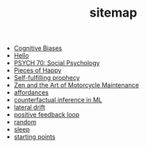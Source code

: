 #+TITLE: sitemap

- [[file:20210704202541-cognitive_biases.org][Cognitive Biases]]
- [[file:index.org][Hello]]
- [[file:20210624201039-psych_70_social_psychology.org][PSYCH 70: Social Psychology]]
- [[file:pieces_of_happy.org][Pieces of Happy]]
- [[file:20210627180445-self_fulfilling_prophecy.org][Self-fulfilling prophecy]]
- [[file:20210629174811-zen_and_the_art_of_motorcycle_maintenance.org][Zen and the Art of Motorcycle Maintenance]]
- [[file:20210623024548-affordances.org][affordances]]
- [[file:counterfactual_inference.org][counterfactual inference in ML]]
- [[file:20210629174828-lateral_drift.org][lateral drift]]
- [[file:20210626152258-positive_feedback_loop.org][positive feedback loop]]
- [[file:random.org][random]]
- [[file:sleep.org][sleep]]
- [[file:starting_points.org][starting points]]